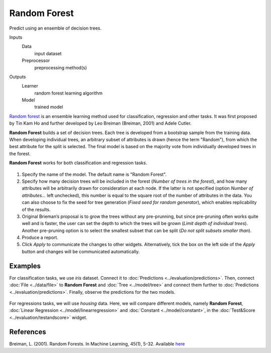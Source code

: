 Random Forest
=============

Predict using an ensemble of decision trees.

Inputs
    Data
        input dataset
    Preprocessor
        preprocessing method(s)

Outputs
    Learner
        random forest learning algorithm
    Model
        trained model


`Random forest <https://en.wikipedia.org/wiki/Random_forest>`_ is an ensemble learning method used for classification, regression and other tasks. It was first proposed by Tin Kam Ho and further developed by Leo Breiman (Breiman, 2001) and Adele Cutler.

**Random Forest** builds a set of decision trees. Each tree is developed from a bootstrap sample from the training data. When developing individual trees, an arbitrary subset of attributes is drawn (hence the term "Random"), from which the best attribute for the split is selected. The final model is based on the majority vote from individually developed trees in the forest.

**Random Forest** works for both classification and regression tasks.

.. figure:: images/RandomForest-stamped.png
   :scale: 50 %

1. Specify the name of the model. The default name is "Random Forest".
2. Specify how many decision trees will be included in the forest (*Number of trees in the forest*), and how many attributes will be arbitrarily drawn for consideration at each node. If the latter is not specified (option *Number of attributes...* left unchecked), this number is equal to the square root of the number of attributes in the data. You can also choose to fix the seed for tree generation (*Fixed seed for random generator*), which enables replicability of the results.
3. Original Brieman’s proposal is to grow the trees without any pre-prunning, but since pre-pruning often works quite well and is faster, the user can set the depth to which the trees will be grown (*Limit depth of individual trees*). Another pre-pruning option is to select the smallest subset that can be split (*Do not split subsets smaller than*).
4. Produce a report. 
5. Click *Apply* to communicate the changes to other widgets. Alternatively, tick the box on the left side of the *Apply* button and changes will be communicated automatically. 

Examples
--------

For classification tasks, we use *iris* dataset. Connect it to :doc:`Predictions <../evaluation/predictions>`. Then, connect :doc:`File <../data/file>` to **Random Forest** and :doc:`Tree <../model/tree>` and connect them further to :doc:`Predictions <../evaluation/predictions>`. Finally, observe the predictions for the two models.

.. figure:: images/RandomForest-classification.png

For regressions tasks, we will use *housing* data. Here, we will compare different models, namely **Random Forest**, :doc:`Linear Regression <../model/linearregression>` and :doc:`Constant <../model/constant>`, in the :doc:`Test&Score <../evaluation/testandscore>` widget. 

.. figure:: images/RandomForest-regression.png

References
----------

Breiman, L. (2001). Random Forests. In Machine Learning, 45(1), 5-32.
Available
`here <http://download.springer.com/static/pdf/639/art%253A10.1023%252FA%253A1010933404324.pdf?originUrl=http%3A%2F%2Flink.springer.com%2Farticle%2F10.1023%2FA%3A1010933404324&token2=exp=1434636672~acl=%2Fstatic%2Fpdf%2F639%2Fart%25253A10.1023%25252FA%25253A1010933404324.pdf%3ForiginUrl%3Dhttp%253A%252F%252Flink.springer.com%252Farticle%252F10.1023%252FA%253A1010933404324*~hmac=93fc12faf46899d3cca65e325a946afa897da2a05495736982e04585f9ee6ff3>`_
